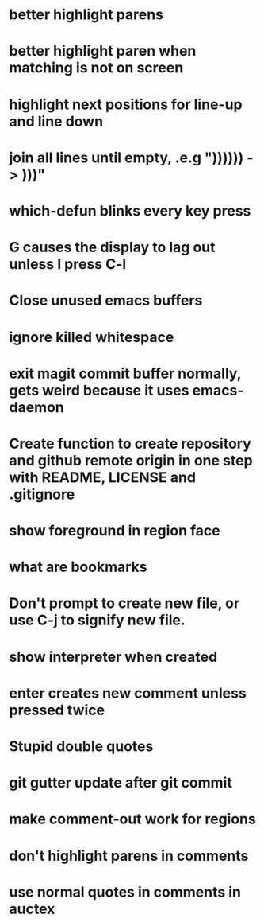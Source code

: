 * better highlight parens
* better highlight paren when matching is not on screen
* highlight next positions for line-up and line down
* join all lines until empty, .e.g "))))\n)\n) -> )))"
* which-defun blinks every key press
* G causes the display to lag out unless I press C-l
* Close unused emacs buffers
* ignore killed whitespace
* exit magit commit buffer normally, gets weird because it uses emacs-daemon
* Create function to create repository and github remote origin in one step with README, LICENSE and .gitignore
* show foreground in region face
* what are bookmarks
* Don't prompt to create new file, or use C-j to signify new file.
* show interpreter when created
* enter creates new comment unless pressed twice
* Stupid double quotes
* git gutter update after git commit

* make comment-out work for regions
* don't highlight parens in comments
* use normal quotes in comments in auctex
